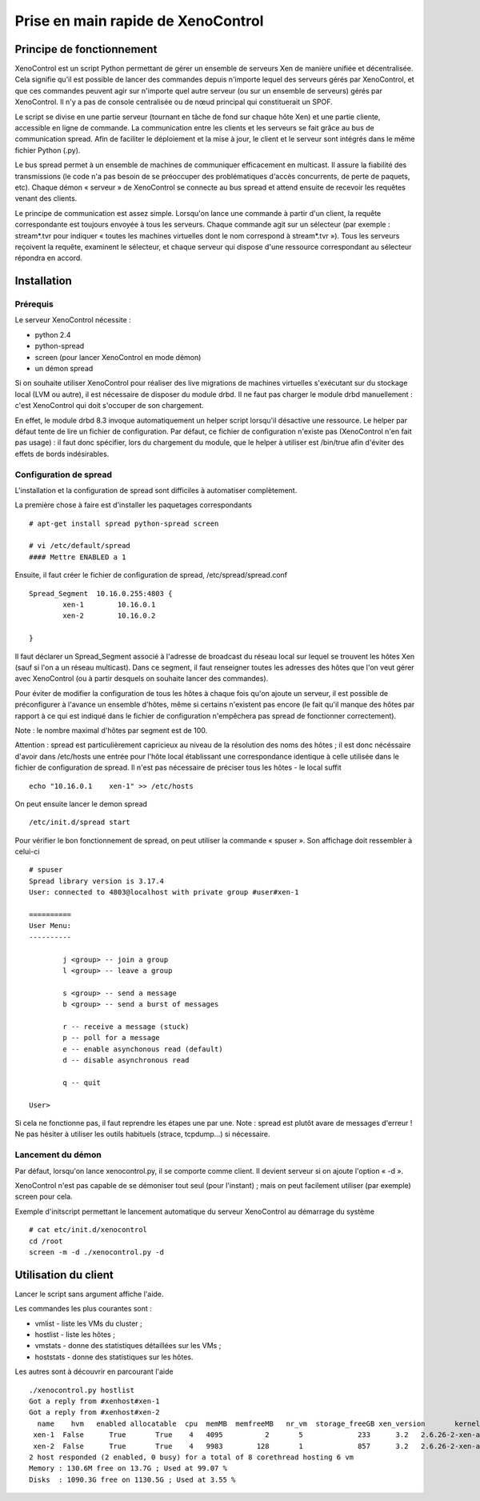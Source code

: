 Prise en main rapide de XenoControl
===================================

Principe de fonctionnement
--------------------------

XenoControl est un script Python permettant de gérer un ensemble de
serveurs Xen de manière unifiée et décentralisée. Cela signifie qu'il
est possible de lancer des commandes depuis n'importe lequel des
serveurs gérés par XenoControl, et que ces commandes peuvent agir sur
n'importe quel autre serveur (ou sur un ensemble de serveurs) gérés
par XenoControl. Il n'y a pas de console centralisée ou de nœud
principal qui constituerait un SPOF.

Le script se divise en une partie serveur (tournant en tâche de fond
sur chaque hôte Xen) et une partie cliente, accessible en ligne de
commande. La communication entre les clients et les serveurs se fait
grâce au bus de communication spread. Afin de faciliter le déploiement
et la mise à jour, le client et le serveur sont intégrés dans le même
fichier Python (.py).

Le bus spread permet à un ensemble de machines de communiquer
efficacement en multicast. Il assure la fiabilité des transmissions
(le code n'a pas besoin de se préoccuper des problématiques d'accès
concurrents, de perte de paquets, etc). Chaque démon « serveur » de
XenoControl se connecte au bus spread et attend ensuite de recevoir
les requêtes venant des clients.

Le principe de communication est assez simple. Lorsqu'on lance une
commande à partir d'un client, la requête correspondante est toujours
envoyée à tous les serveurs. Chaque commande agit sur un sélecteur
(par exemple : stream*.tvr pour indiquer « toutes les machines
virtuelles dont le nom correspond à stream*.tvr »). Tous les serveurs
reçoivent la requête, examinent le sélecteur, et chaque serveur qui
dispose d'une ressource correspondant au sélecteur répondra en accord.

Installation
------------

Prérequis
^^^^^^^^^

Le serveur XenoControl nécessite :

* python 2.4
* python-spread
* screen (pour lancer XenoControl en mode démon)
* un démon spread

Si on souhaite utiliser XenoControl pour réaliser des live migrations
de machines virtuelles s'exécutant sur du stockage local (LVM ou
autre), il est nécessaire de disposer du module drbd. Il ne faut pas
charger le module drbd manuellement : c'est XenoControl qui doit
s'occuper de son chargement.

En effet, le module drbd 8.3 invoque automatiquement un helper script
lorsqu'il désactive une ressource. Le helper par défaut tente de lire
un fichier de configuration. Par défaut, ce fichier de configuration
n'existe pas (XenoControl n'en fait pas usage) : il faut donc
spécifier, lors du chargement du module, que le helper à utiliser est
/bin/true afin d'éviter des effets de bords indésirables.

Configuration de spread
^^^^^^^^^^^^^^^^^^^^^^^

L'installation et la configuration de spread sont difficiles à automatiser 
complètement.

La première chose à faire est d'installer les paquetages correspondants ::

    # apt-get install spread python-spread screen

    # vi /etc/default/spread
    #### Mettre ENABLED a 1

Ensuite, il faut créer le fichier de configuration de spread, 
/etc/spread/spread.conf ::

    Spread_Segment  10.16.0.255:4803 {
            xen-1        10.16.0.1
            xen-2        10.16.0.2

    }

Il faut déclarer un Spread_Segment associé à l'adresse de broadcast du
réseau local sur lequel se trouvent les hôtes Xen (sauf si l'on a un
réseau multicast). Dans ce segment, il faut renseigner toutes les
adresses des hôtes que l'on veut gérer avec XenoControl (ou à partir
desquels on souhaite lancer des commandes).

Pour éviter de modifier la configuration de tous les hôtes à chaque
fois qu'on ajoute un serveur, il est possible de préconfigurer à
l'avance un ensemble d'hôtes, même si certains n'existent pas encore
(le fait qu'il manque des hôtes par rapport à ce qui est indiqué dans
le fichier de configuration n'empêchera pas spread de fonctionner
correctement).

Note : le nombre maximal d'hôtes par segment est de 100.

Attention : spread est particulièrement capricieux au niveau de la
résolution des noms des hôtes ; il est donc nécéssaire d'avoir dans
/etc/hosts une entrée pour l'hôte local établissant une correspondance
identique à celle utilisée dans le fichier de configuration de
spread. Il n'est pas nécessaire de préciser tous les hôtes - le local
suffit ::

    echo "10.16.0.1    xen-1" >> /etc/hosts

On peut ensuite lancer le demon spread ::

    /etc/init.d/spread start

Pour vérifier le bon fonctionnement de spread, on peut utiliser la
commande « spuser ». Son affichage doit ressembler à celui-ci ::

    # spuser
    Spread library version is 3.17.4
    User: connected to 4803@localhost with private group #user#xen-1

    ==========
    User Menu:
    ----------

            j <group> -- join a group
            l <group> -- leave a group

            s <group> -- send a message
            b <group> -- send a burst of messages

            r -- receive a message (stuck)
            p -- poll for a message
            e -- enable asynchonous read (default)
            d -- disable asynchronous read

            q -- quit

    User>

Si cela ne fonctionne pas, il faut reprendre les étapes une par
une. Note : spread est plutôt avare de messages d'erreur !  Ne pas
hésiter à utiliser les outils habituels (strace, tcpdump...) si
nécessaire.  

Lancement du démon 
^^^^^^^^^^^^^^^^^^^

Par défaut, lorsqu'on lance xenocontrol.py, il se comporte comme
client. Il devient serveur si on ajoute l'option « -d ».

XenoControl n'est pas capable de se démoniser tout seul (pour
l'instant) ; mais on peut facilement utiliser (par exemple) screen
pour cela.

Exemple d'initscript permettant le lancement automatique du serveur
XenoControl au démarrage du système ::

    # cat etc/init.d/xenocontrol
    cd /root
    screen -m -d ./xenocontrol.py -d

Utilisation du client
---------------------

Lancer le script sans argument affiche l'aide.

Les commandes les plus courantes sont :

* vmlist - liste les VMs du cluster ;
* hostlist - liste les hôtes ;
* vmstats - donne des statistiques détaillées sur les VMs ;
* hoststats - donne des statistiques sur les hôtes.

Les autres sont à découvrir en parcourant l'aide ::

    ./xenocontrol.py hostlist
    Got a reply from #xenhost#xen-1
    Got a reply from #xenhost#xen-2
      name    hvm   enabled allocatable  cpu  memMB  memfreeMB   nr_vm  storage_freeGB xen_version       kernel_version cpu_model
     xen-1  False      True       True    4   4095          2       5             233      3.2   2.6.26-2-xen-amd64 Intel(R) Xeon(TM) CPU 3.20GHz
     xen-2  False      True       True    4   9983        128       1             857      3.2   2.6.26-2-xen-amd64 Dual Core AMD Opteron(tm) Processor 265
    2 host responded (2 enabled, 0 busy) for a total of 8 corethread hosting 6 vm
    Memory : 130.6M free on 13.7G ; Used at 99.07 %
    Disks  : 1090.3G free on 1130.5G ; Used at 3.55 %
